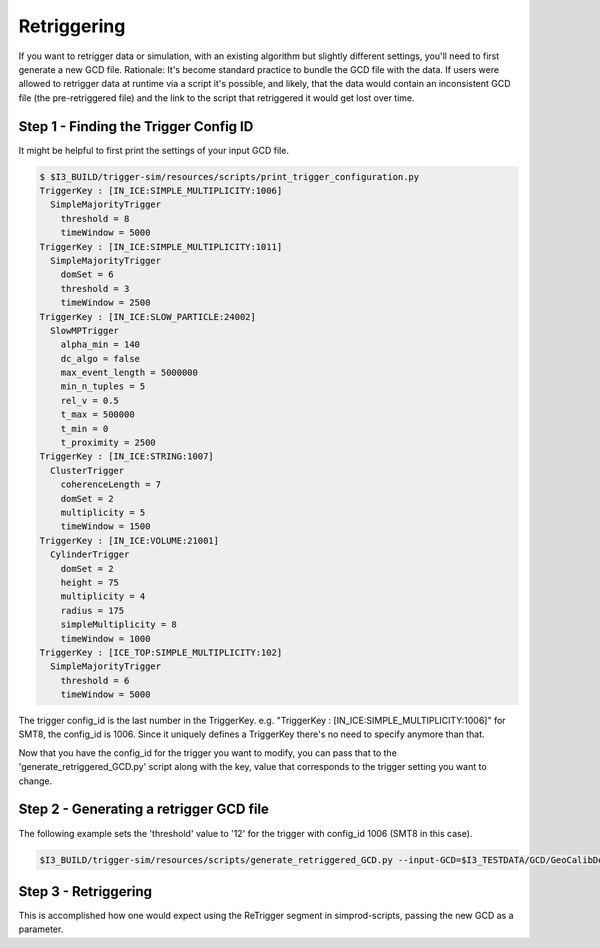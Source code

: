 Retriggering
~~~~~~~~~~~~
If you want to retrigger data or simulation, with an existing algorithm but slightly different
settings, you'll need to first generate a new GCD file.  Rationale: It's become standard practice
to bundle the GCD file with the data.  If users were allowed to retrigger data at runtime via a
script it's possible, and likely, that the data would contain an inconsistent GCD file (the
pre-retriggered file) and the link to the script that retriggered it would get lost over time.

Step 1 - Finding the Trigger Config ID
--------------------------------------
It might be helpful to first print the settings of your input GCD file.

.. code:: bash
	  
	  $ $I3_BUILD/trigger-sim/resources/scripts/print_trigger_configuration.py
	  TriggerKey : [IN_ICE:SIMPLE_MULTIPLICITY:1006]
            SimpleMajorityTrigger
              threshold = 8
              timeWindow = 5000
          TriggerKey : [IN_ICE:SIMPLE_MULTIPLICITY:1011]
            SimpleMajorityTrigger
              domSet = 6
              threshold = 3
              timeWindow = 2500
          TriggerKey : [IN_ICE:SLOW_PARTICLE:24002]
            SlowMPTrigger
              alpha_min = 140
              dc_algo = false
              max_event_length = 5000000
              min_n_tuples = 5
              rel_v = 0.5
              t_max = 500000
              t_min = 0
              t_proximity = 2500
          TriggerKey : [IN_ICE:STRING:1007]
            ClusterTrigger
              coherenceLength = 7
              domSet = 2
              multiplicity = 5
              timeWindow = 1500
          TriggerKey : [IN_ICE:VOLUME:21001]
            CylinderTrigger
              domSet = 2
              height = 75
              multiplicity = 4
              radius = 175
              simpleMultiplicity = 8
              timeWindow = 1000
          TriggerKey : [ICE_TOP:SIMPLE_MULTIPLICITY:102]
            SimpleMajorityTrigger
              threshold = 6
              timeWindow = 5000

The trigger config_id is the last number in the TriggerKey. e.g.
"TriggerKey : [IN_ICE:SIMPLE_MULTIPLICITY:1006]" for SMT8, the config_id is 1006.
Since it uniquely defines a TriggerKey there's no need to specify anymore than that.

Now that you have the config_id for the trigger you want to modify, you can pass that
to the 'generate_retriggered_GCD.py' script along with the key, value that corresponds
to the trigger setting you want to change.

Step 2 - Generating a retrigger GCD file
----------------------------------------

The following example sets the 'threshold' value to '12' for the trigger with config_id
1006 (SMT8 in this case).

.. code:: bash

	  $I3_BUILD/trigger-sim/resources/scripts/generate_retriggered_GCD.py --input-GCD=$I3_TESTDATA/GCD/GeoCalibDetectorStatus_2012.56063_V0.i3.gz --output-GCD=./GeoCalibDetectorStatus_2012.56063_V0_SMT12.i3.gz --trigger-config-id=1006 --key=threshold --value=12

Step 3 - Retriggering
---------------------

This is accomplished how one would expect using the ReTrigger segment in
simprod-scripts, passing the new GCD as a parameter.
